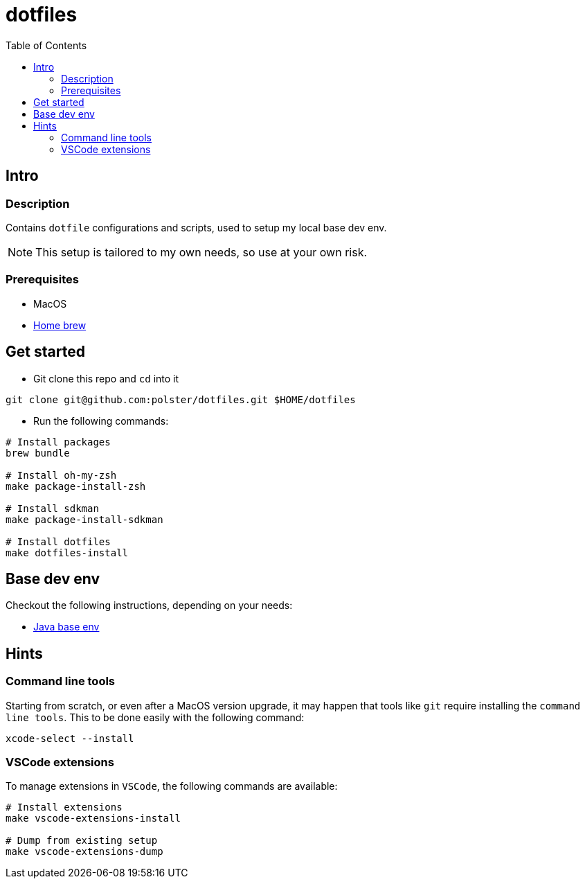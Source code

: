 = dotfiles
:toc:

== Intro

=== Description

Contains `dotfile` configurations and scripts, used to setup my local base dev env.

[NOTE]
This setup is tailored to my own needs, so use at your own risk.

=== Prerequisites

* MacOS
* link:https://brew.sh/[Home brew]

== Get started

* Git clone this repo and `cd` into it
[source,bash]
----
git clone git@github.com:polster/dotfiles.git $HOME/dotfiles
----
* Run the following commands:
[source,bash]
----
# Install packages
brew bundle

# Install oh-my-zsh
make package-install-zsh

# Install sdkman
make package-install-sdkman

# Install dotfiles
make dotfiles-install
----

== Base dev env

Checkout the following instructions, depending on your needs:

* link:docs/java_base_env.adoc[Java base env]

== Hints

=== Command line tools

Starting from scratch, or even after a MacOS version upgrade, it may happen that tools like `git` require installing the `command line tools`. This to be done easily with the following command:

[source,bash]
----
xcode-select --install
----

=== VSCode extensions

To manage extensions in `VSCode`, the following commands are available:
[source,bash]
----
# Install extensions
make vscode-extensions-install

# Dump from existing setup
make vscode-extensions-dump
----
